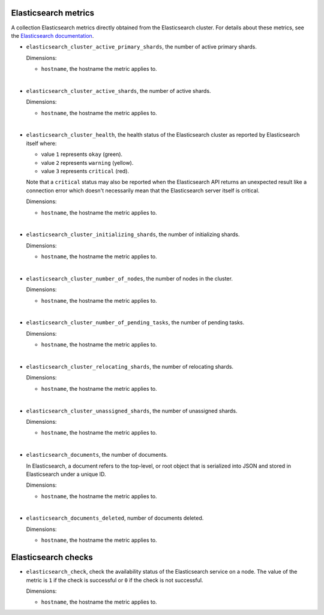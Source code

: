 Elasticsearch metrics
^^^^^^^^^^^^^^^^^^^^^
.. _elasticsearch_metrics:

A collection Elasticsearch metrics directly obtained from the Elasticsearch cluster.
For details about these metrics,
see the `Elasticsearch documentation <https://www.elastic.co/guide/en/elasticsearch/reference/1.7/cluster-health.html>`_.

* ``elasticsearch_cluster_active_primary_shards``, the number of active primary
  shards.

  Dimensions:

  - ``hostname``, the hostname the metric applies to.

|

* ``elasticsearch_cluster_active_shards``, the number of active shards.

  Dimensions:

  - ``hostname``, the hostname the metric applies to.

|

* ``elasticsearch_cluster_health``, the health status of the Elasticsearch
  cluster as reported by Elasticsearch itself where:

  - value ``1`` represents ``okay`` (green).
  - value ``2`` represents ``warning`` (yellow).
  - value ``3`` represents ``critical`` (red).
  
  Note that a ``critical`` status may also be reported when the
  Elasticsearch API returns an unexpected result like a connection
  error which doesn't necessarily mean that the Elasticsearch server
  itself is critical.

  Dimensions:

  - ``hostname``, the hostname the metric applies to.

|

* ``elasticsearch_cluster_initializing_shards``, the number of initializing
  shards.

  Dimensions:

  - ``hostname``, the hostname the metric applies to.
  
|

* ``elasticsearch_cluster_number_of_nodes``, the number of nodes in the cluster.
  
  Dimensions:

  - ``hostname``, the hostname the metric applies to.

|

* ``elasticsearch_cluster_number_of_pending_tasks``, the number of pending tasks.

  Dimensions:

  - ``hostname``, the hostname the metric applies to.

|

* ``elasticsearch_cluster_relocating_shards``, the number of relocating shards.

  Dimensions:

  - ``hostname``, the hostname the metric applies to.

|

* ``elasticsearch_cluster_unassigned_shards``, the number of unassigned shards.

  Dimensions:

  - ``hostname``, the hostname the metric applies to.
  
|

* ``elasticsearch_documents``, the number of documents.
  
  In Elasticsearch, a document refers to the top-level,
  or root object that is serialized into JSON and stored
  in Elasticsearch under a unique ID.
  
  Dimensions:

  - ``hostname``, the hostname the metric applies to.

|

* ``elasticsearch_documents_deleted``, number of documents deleted.

  Dimensions:

  - ``hostname``, the hostname the metric applies to.

Elasticsearch checks
^^^^^^^^^^^^^^^^^^^^
.. _elasticsearch_checks:

* ``elasticsearch_check``, check the availability status of the Elasticsearch service
  on a node. The value of the metric is ``1`` if the check is successful or ``0`` if the
  check is not successful.
  
  Dimensions:

  - ``hostname``, the hostname the metric applies to.